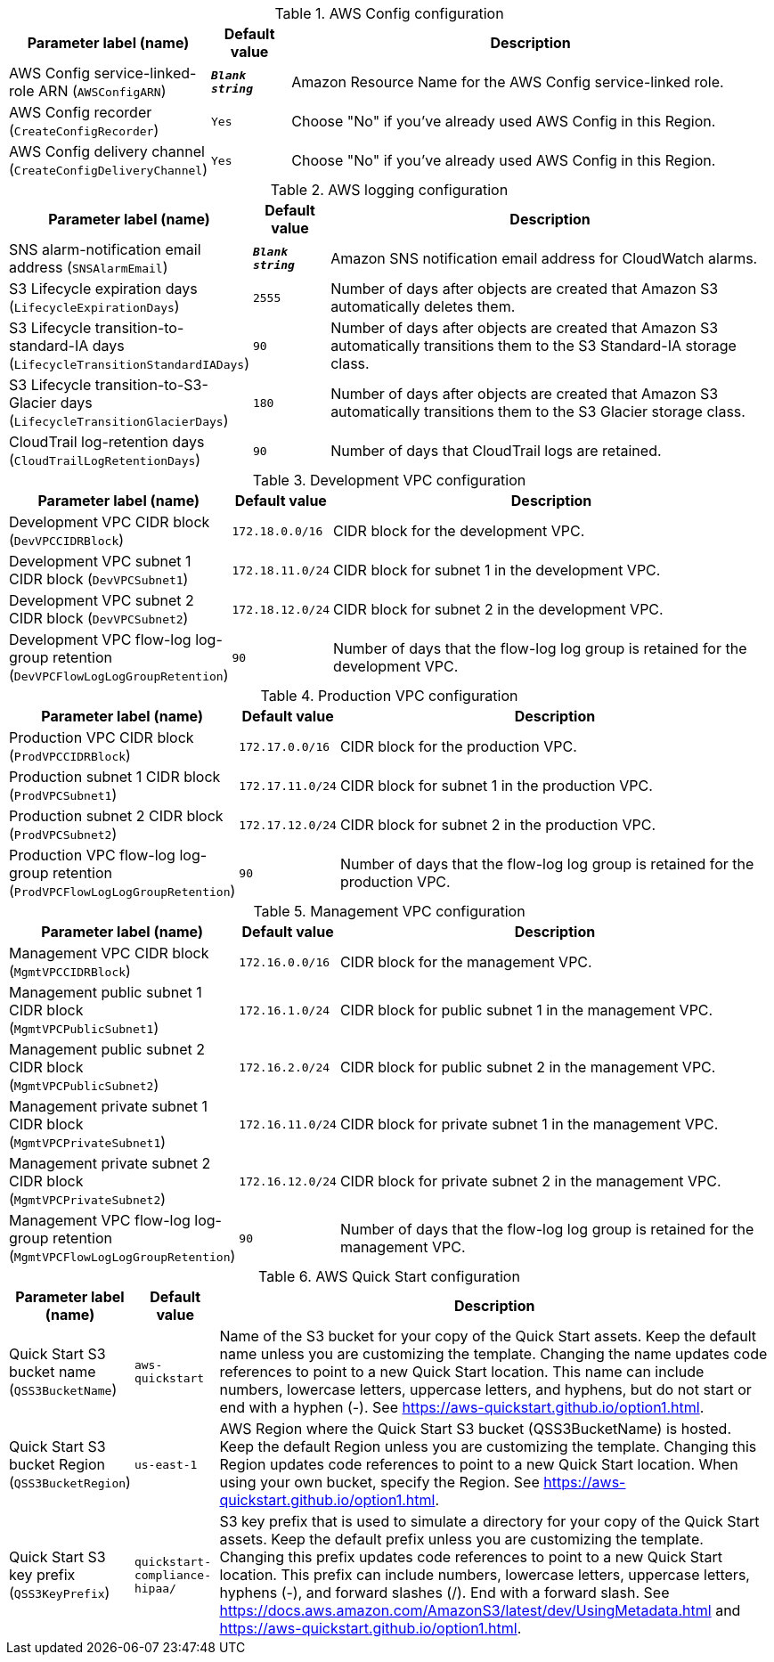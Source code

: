
.AWS Config configuration
[width="100%",cols="16%,11%,73%",options="header",]
|===
|Parameter label (name) |Default value|Description|AWS Config service-linked-role ARN
(`AWSConfigARN`)|`**__Blank string__**`|Amazon Resource Name for the AWS Config service-linked role.|AWS Config recorder
(`CreateConfigRecorder`)|`Yes`|Choose "No" if you've already used AWS Config in this Region.|AWS Config delivery channel
(`CreateConfigDeliveryChannel`)|`Yes`|Choose "No" if you've already used AWS Config in this Region.
|===
.AWS logging configuration
[width="100%",cols="16%,11%,73%",options="header",]
|===
|Parameter label (name) |Default value|Description|SNS alarm-notification email address
(`SNSAlarmEmail`)|`**__Blank string__**`|Amazon SNS notification email address for CloudWatch alarms.|S3 Lifecycle expiration days
(`LifecycleExpirationDays`)|`2555`|Number of days after objects are created that Amazon S3 automatically deletes them.|S3 Lifecycle transition-to-standard-IA days
(`LifecycleTransitionStandardIADays`)|`90`|Number of days after objects are created that Amazon S3 automatically transitions them to the S3 Standard-IA storage class.|S3 Lifecycle transition-to-S3-Glacier days
(`LifecycleTransitionGlacierDays`)|`180`|Number of days after objects are created that Amazon S3 automatically transitions them to the S3 Glacier storage class.|CloudTrail log-retention days
(`CloudTrailLogRetentionDays`)|`90`|Number of days that CloudTrail logs are retained.
|===
.Development VPC configuration
[width="100%",cols="16%,11%,73%",options="header",]
|===
|Parameter label (name) |Default value|Description|Development VPC CIDR block
(`DevVPCCIDRBlock`)|`172.18.0.0/16`|CIDR block for the development VPC.|Development VPC subnet 1 CIDR block
(`DevVPCSubnet1`)|`172.18.11.0/24`|CIDR block for subnet 1 in the development VPC.|Development VPC subnet 2 CIDR block
(`DevVPCSubnet2`)|`172.18.12.0/24`|CIDR block for subnet 2 in the development VPC.|Development VPC flow-log log-group retention
(`DevVPCFlowLogLogGroupRetention`)|`90`|Number of days that the flow-log log group is retained for the development VPC.
|===
.Production VPC configuration
[width="100%",cols="16%,11%,73%",options="header",]
|===
|Parameter label (name) |Default value|Description|Production VPC CIDR block
(`ProdVPCCIDRBlock`)|`172.17.0.0/16`|CIDR block for the production VPC.|Production subnet 1 CIDR block
(`ProdVPCSubnet1`)|`172.17.11.0/24`|CIDR block for subnet 1 in the production VPC.|Production subnet 2 CIDR block
(`ProdVPCSubnet2`)|`172.17.12.0/24`|CIDR block for subnet 2 in the production VPC.|Production VPC flow-log log-group retention
(`ProdVPCFlowLogLogGroupRetention`)|`90`|Number of days that the flow-log log group is retained for the production VPC.
|===
.Management VPC configuration
[width="100%",cols="16%,11%,73%",options="header",]
|===
|Parameter label (name) |Default value|Description|Management VPC CIDR block
(`MgmtVPCCIDRBlock`)|`172.16.0.0/16`|CIDR block for the management VPC.|Management public subnet 1 CIDR block
(`MgmtVPCPublicSubnet1`)|`172.16.1.0/24`|CIDR block for public subnet 1 in the management VPC.|Management public subnet 2 CIDR block
(`MgmtVPCPublicSubnet2`)|`172.16.2.0/24`|CIDR block for public subnet 2 in the management VPC.|Management private subnet 1 CIDR block
(`MgmtVPCPrivateSubnet1`)|`172.16.11.0/24`|CIDR block for private subnet 1 in the management VPC.|Management private subnet 2 CIDR block
(`MgmtVPCPrivateSubnet2`)|`172.16.12.0/24`|CIDR block for private subnet 2 in the management VPC.|Management VPC flow-log log-group retention
(`MgmtVPCFlowLogLogGroupRetention`)|`90`|Number of days that the flow-log log group is retained for the management VPC.
|===
.AWS Quick Start configuration
[width="100%",cols="16%,11%,73%",options="header",]
|===
|Parameter label (name) |Default value|Description|Quick Start S3 bucket name
(`QSS3BucketName`)|`aws-quickstart`|Name of the S3 bucket for your copy of the Quick Start assets. Keep the default name unless you are customizing the template. Changing the name updates code references to point to a new Quick Start location. This name can include numbers, lowercase letters, uppercase letters, and hyphens, but do not start or end with a hyphen (-). See https://aws-quickstart.github.io/option1.html.|Quick Start S3 bucket Region
(`QSS3BucketRegion`)|`us-east-1`|AWS Region where the Quick Start S3 bucket (QSS3BucketName) is hosted. Keep the default Region unless you are customizing the template. Changing this Region updates code references to point to a new Quick Start location. When using your own bucket, specify the Region. See https://aws-quickstart.github.io/option1.html.|Quick Start S3 key prefix
(`QSS3KeyPrefix`)|`quickstart-compliance-hipaa/`|S3 key prefix that is used to simulate a directory for your copy of the Quick Start assets. Keep the default prefix unless you are customizing the template. Changing this prefix updates code references to point to a new Quick Start location. This prefix can include numbers, lowercase letters, uppercase letters, hyphens (-), and forward slashes (/). End with a forward slash. See https://docs.aws.amazon.com/AmazonS3/latest/dev/UsingMetadata.html and https://aws-quickstart.github.io/option1.html.
|===